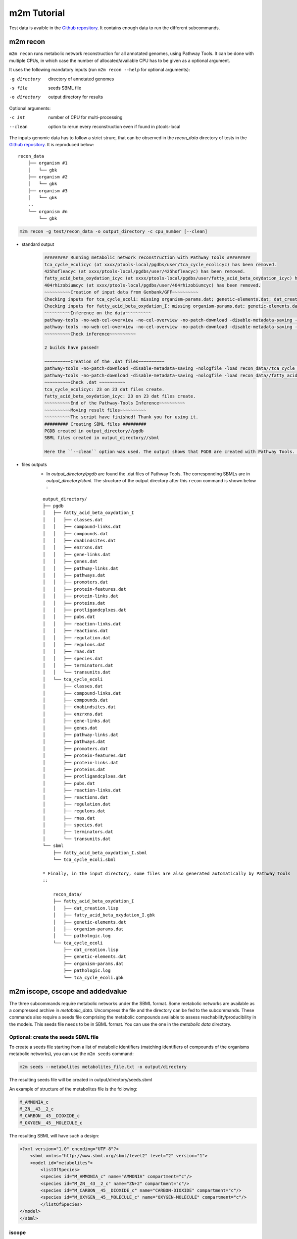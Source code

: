 ============
m2m Tutorial
============
Test data is avaible in the `Github repository <https://github.com/AuReMe/metage2metabo/tree/master/test>`__.
It contains enough data to run the different subcommands.

m2m recon
---------
``m2m recon`` runs metabolic network reconstruction for all annotated genomes, using Pathway Tools. It can be done with multiple CPUs, in which case the number of allocated/available CPU has to be given as a optional argument.

It uses the following mandatory inputs (run ``m2m recon --help`` for optional arguments):

-g directory           directory of annotated genomes
-s file                seeds SBML file
-o directory           output directory for results

Optional arguments:

-c int           number of CPU for multi-processing
--clean          option to rerun every reconstruction 
                 even if found in ptools-local

The inputs genomic data has to follow a strict strure, that can be observed in the `recon_data` directory of tests in the `Github repository <https://github.com/AuReMe/metage2metabo/tree/master/test>`__. It is reproduced below:

::

    recon_data
        ├── organism #1          
        │   └── gbk
        ├── organism #2          
        │   └── gbk
        ├── organism #3          
        │   └── gbk
        ..
        └── organism #n         
            └── gbk

.. code:: sh

    m2m recon -g test/recon_data -o output_directory -c cpu_number [--clean]

* standard output
    .. code:: 

        ######### Running metabolic network reconstruction with Pathway Tools #########
        tca_cycle_ecolicyc (at xxxx/ptools-local/pgdbs/user/tca_cycle_ecolicyc) has been removed.
        425hofleacyc (at xxxx/ptools-local/pgdbs/user/425hofleacyc) has been removed.
        fatty_acid_beta_oxydation_icyc (at xxxx/ptools-local/pgdbs/user/fatty_acid_beta_oxydation_icyc) has been removed.
        404rhizobiumcyc (at xxxx/ptools-local/pgdbs/user/404rhizobiumcyc) has been removed.
        ~~~~~~~~~~Creation of input data from Genbank/GFF~~~~~~~~~~
        Checking inputs for tca_cycle_ecoli: missing organism-params.dat; genetic-elements.dat; dat_creation.lisp. Inputs file created for tca_cycle_ecoli.
        Checking inputs for fatty_acid_beta_oxydation_I: missing organism-params.dat; genetic-elements.dat; dat_creation.lisp. Inputs file created for fatty_acid_beta_oxydation_I.
        ~~~~~~~~~~Inference on the data~~~~~~~~~~
        pathway-tools -no-web-cel-overview -no-cel-overview -no-patch-download -disable-metadata-saving -nologfile -patho recon_data//tca_cycle_ecoli/
        pathway-tools -no-web-cel-overview -no-cel-overview -no-patch-download -disable-metadata-saving -nologfile -patho recon_data//fatty_acid_beta_oxydation_I/
        ~~~~~~~~~~Check inference~~~~~~~~~~

        2 builds have passed!

        ~~~~~~~~~~Creation of the .dat files~~~~~~~~~~
        pathway-tools -no-patch-download -disable-metadata-saving -nologfile -load recon_data//tca_cycle_ecoli//dat_creation.lisp
        pathway-tools -no-patch-download -disable-metadata-saving -nologfile -load recon_data//fatty_acid_beta_oxydation_I//dat_creation.lisp
        ~~~~~~~~~~Check .dat ~~~~~~~~~~
        tca_cycle_ecolicyc: 23 on 23 dat files create.
        fatty_acid_beta_oxydation_icyc: 23 on 23 dat files create.
        ~~~~~~~~~~End of the Pathway-Tools Inference~~~~~~~~~~
        ~~~~~~~~~~Moving result files~~~~~~~~~~
        ~~~~~~~~~~The script have finished! Thank you for using it.
        ######### Creating SBML files #########
        PGDB created in output_directory//pgdb
        SBML files created in output_directory//sbml

        Here the ``--clean`` option was used. The output shows that PGDB are created with Pathway Tools. Then the .dat files are extracted and used to build SBML files of the metabolic models. 
* files outputs
    * In `output_directory/pgdb` are found the .dat files of Pathway Tools. The corresponding SBMLs are in `output_directory/sbml`. The structure of the output directory after this ``recon`` command is shown below :

    ::

        output_directory/
        ├── pgdb
        │   ├── fatty_acid_beta_oxydation_I
        │   │   ├── classes.dat
        │   │   ├── compound-links.dat
        │   │   ├── compounds.dat
        │   │   ├── dnabindsites.dat
        │   │   ├── enzrxns.dat
        │   │   ├── gene-links.dat
        │   │   ├── genes.dat
        │   │   ├── pathway-links.dat
        │   │   ├── pathways.dat
        │   │   ├── promoters.dat
        │   │   ├── protein-features.dat
        │   │   ├── protein-links.dat
        │   │   ├── proteins.dat
        │   │   ├── protligandcplxes.dat
        │   │   ├── pubs.dat
        │   │   ├── reaction-links.dat
        │   │   ├── reactions.dat
        │   │   ├── regulation.dat
        │   │   ├── regulons.dat
        │   │   ├── rnas.dat
        │   │   ├── species.dat
        │   │   ├── terminators.dat
        │   │   └── transunits.dat
        │   └── tca_cycle_ecoli
        │       ├── classes.dat
        │       ├── compound-links.dat
        │       ├── compounds.dat
        │       ├── dnabindsites.dat
        │       ├── enzrxns.dat
        │       ├── gene-links.dat
        │       ├── genes.dat
        │       ├── pathway-links.dat
        │       ├── pathways.dat
        │       ├── promoters.dat
        │       ├── protein-features.dat
        │       ├── protein-links.dat
        │       ├── proteins.dat
        │       ├── protligandcplxes.dat
        │       ├── pubs.dat
        │       ├── reaction-links.dat
        │       ├── reactions.dat
        │       ├── regulation.dat
        │       ├── regulons.dat
        │       ├── rnas.dat
        │       ├── species.dat
        │       ├── terminators.dat
        │       └── transunits.dat
        └── sbml
            ├── fatty_acid_beta_oxydation_I.sbml
            └── tca_cycle_ecoli.sbml

        * Finally, in the input directory, some files are also generated automatically by Pathway Tools
        ::
            
            recon_data/
            ├── fatty_acid_beta_oxydation_I
            │   ├── dat_creation.lisp
            │   ├── fatty_acid_beta_oxydation_I.gbk
            │   ├── genetic-elements.dat
            │   ├── organism-params.dat
            │   └── pathologic.log
            └── tca_cycle_ecoli
                ├── dat_creation.lisp
                ├── genetic-elements.dat
                ├── organism-params.dat
                ├── pathologic.log
                └── tca_cycle_ecoli.gbk


m2m iscope, cscope and addedvalue
---------------------------------
The three subcommands require metabolic networks under the SBML format. Some metabolic networks are available as a compressed archive in `metabolic_data`. Uncompress the file and the directory can be fed to the subcommands. These commands also require a seeds file comprising the metabolic compounds available to assess reachability/producibility in the models. This seeds file needs to be in SBML format. You can use the one in the `metabolic data` directory.

Optional: create the seeds SBML file
*************************************
To create a seeds file starting from a list of metabolic identifiers (matching identifiers of compounds of the organisms metabolic networks), you can use the ``m2m seeds`` command:

.. code:: sh

    m2m seeds --metabolites metabolites_file.txt -o output/directory

The resulting seeds file will be created in output/directory/seeds.sbml

An example of structure of the metabolites file is the following:

.. code:: 

    M_AMMONIA_c
    M_ZN__43__2_c
    M_CARBON__45__DIOXIDE_c
    M_OXYGEN__45__MOLECULE_c

The resulting SBML will have such a design:

.. code:: xml

    <?xml version="1.0" encoding="UTF-8"?>
        <sbml xmlns="http://www.sbml.org/sbml/level2" level="2" version="1">
        <model id="metabolites">
            <listOfSpecies>
            <species id="M_AMMONIA_c" name="AMMONIA" compartment="c"/>
            <species id="M_ZN__43__2_c" name="ZN+2" compartment="c"/>
            <species id="M_CARBON__45__DIOXIDE_c" name="CARBON-DIOXIDE" compartment="c"/>
            <species id="M_OXYGEN__45__MOLECULE_c" name="OXYGEN-MOLECULE" compartment="c"/>
            </listOfSpecies>
    </model>
    </sbml>

iscope
*******

It uses the following mandatory inputs (run ``m2m mincom --help`` for optional arguments):

-n directory           directory of metabolic networks, 
                        in SBML format
-s file                seeds SBML file
-t file                targets SBML file
-o directory           output directory for results

.. code:: sh

    m2m iscope -n toy_bact -s metabolic_data/seeds_toy.sbml -o output_directory/

* standard output
    .. code:: 

        ######### Running individual metabolic scopes #########
        Individual scopes for all metabolic networks available in output_directory/indiv_scopes/indiv_scopes.json
        17 metabolic models considered.
        135 metabolites in core reachable by all organisms (intersection)
        625 metabolites reachable by individual organisms altogether (union), among which 93 seeds (growth medium)
        max metabolites in scope 477
        min metabolites in scope 195
        average number of metabolites in scope 308.71 (±82.59)

    These results mean that 135 metabolites can be reached by all organisms. When gathering reachable metabolites for all organisms, the union consists of 625 metabolites (including the seeds). Finally metrics show the min, max and average number of compounds in all scopes
* files outputs
    * In `output_directory/indiv_scopes/indiv_scopes.json`. A json file that can be easily loaded as a dictionary (or humanly read as it it) that contains the set of reachable metabolites for each organism. /!\\ Warning: the seeds are included in the scopes, hence they will never be empty. 

cscope
*******

It uses the following mandatory inputs (run ``m2m mincom --help`` for optional arguments):

-n directory           directory of metabolic networks, 
                        in SBML format
-s file                seeds SBML file
-t file                targets SBML file
-o directory           output directory for results

.. code:: sh

    m2m cscope -n toy_bact -s metabolic_data/seeds_toy.sbml -o output_directory/

* standard output
    .. code::

        ######### Creating metabolic instance for the whole community #########
        Created instance in output_directory/community_analysis/miscoto_om6hubmz.lp
        Running whole-community metabolic scopes
        Community scopes for all metabolic networks available in output_directory/community_analysis/comm_scopes.json
        651 metabolites reachable by the whole community/microbiota:
        M_CPD__45__5802_c, M_XANTHOSINE__45__5__45__PHOSPHATE_c, M_INDOLEYL__45__CPD_c, M_CPD__45__470_c, M_5__45__HYDROXYISOURATE_c, [...]

    651 metabolites are reachable by the microbiota. This does not include the seeds. The list of metabolites is given in output. 
* files outputs
    * In addition, a json file with the results is created in `output_directory/community_analysis/indiv_scopes.json`.

addedvalue
**********

``m2m addedvalue`` uses the previously two subcommands to compute the added value of combining metabolisms in the microbiota (i.e. consider metabolic cooperation) with respect to studying individually the metabolism of each organism. 
It uses the following mandatory inputs (run ``m2m addedvalue --help`` for optional arguments):

-n directory           directory of metabolic networks, 
                        in SBML format
-s file                seeds SBML file
-o directory           output directory for results

.. code:: sh

    m2m addedvalue -n toy_bact -s metabolic_data/seeds_toy.sbml -o output_directory/

* standard output
    .. code::

        ######### Running individual metabolic scopes #########
        Individual scopes for all metabolic networks available in output_directory/indiv_scopes/indiv_scopes.json
        17 metabolic models considered.
        135 metabolites in core reachable by all organisms (intersection)
        625 metabolites reachable by individual organisms altogether (union), among which 93 seeds (growth medium)
        max metabolites in scope 477
        min metabolites in scope 195
        average number of metabolites in scope 308.71 (±82.59)
        M_D__45__RIBULOSE__45__1__45__P_c, M_ISOGLUTAMINE_c, M_RIBULOSE__45__5P_c, M_MET_c, M_CPD__45__10775_c, M_DGDP_c, M_5__45__PHOSPHO__45__RIBOSYL__45__GLYCINEAMIDE_c, M_ADENYLOSUCC_c, M_ISOCHORISMATE_c, [...]
        ######### Creating metabolic instance for the whole community #########
        Created instance in output_directory/community_analysis/miscoto_j9khdvzz.lp
        Running whole-community metabolic scopes
        Community scopes for all metabolic networks available in output_directory/community_analysis/comm_scopes.json
        651 metabolites reachable by the whole community/microbiota:
        M_D__45__RIBULOSE__45__1__45__P_c, M_ISOGLUTAMINE_c, M_RIBULOSE__45__5P_c, M_CPD__45__10775_c, M_DGDP_c, M_5__45__PHOSPHO__45__RIBOSYL__45__GLYCINEAMIDE_c, M_OH__45__HEXANOYL__45__COA_c, M_ADENYLOSUCC_c,[...]
        Added value of cooperation over individual metabolism: 119 newly reachable metabolites:
        M_OH__45__HEXANOYL__45__COA_c, M_CPD__45__12307_c, M_CPD__45__12173_c, M_2__45__METHYL__45__ACETO__45__ACETYL__45__COA_c, [...]
        Target file created with the addedvalue targets in: output_directory/community_analysis/targets.sbml

    As you can see, the individual and community scopes are run again. In addition to the previous outputs, the union of all individual scopes and the community scopes are printed. Finally, the difference between the two sets, that is to say the metabolites that can only be produced collectively (i.e. by at least two bacteria cooperating) is displayed. Here it consists of 119 metabolites. 
* files outputs
    * A targets SBML file is generated. It can be used with `` m2m mincom`` . The json files associated to ``iscope`` and ``cscope`` are also produced.

    ::

        output_directory/
        ├── community_analysis
        │   ├── comm_scopes.json
        │   ├── miscoto_om6hubmz.lp
        │   └── targets.sbml
        ├── indiv_scopes
        │   └── indiv_scopes.json


m2m mincom
----------
`m2m mincom` requires an additional target file that is available in `metabolic_data` or can be generated by `m2m addedvalue` in which case it will be stored in `result_directory/community_analysis/targets.sbml`

It uses the following mandatory inputs (run ``m2m mincom --help`` for optional arguments):

-n directory           directory of metabolic networks, 
                        in SBML format
-s file                seeds SBML file
-t file                targets SBML file
-o directory           output directory for results

.. code:: sh

    m2m mincom -n toy_bact -s metabolic_data/seeds_toy.sbml -t metabolic_data/targets_toy.sbml -o output_directory/

* standard output
    .. code::

        ######### Creating metabolic instance for the whole community #########
        Created instance in output_directory/community_analysis/miscoto_36t8lqe_.lp
        Running minimal community selection
        Community scopes for all metabolic networks available in output_directory/community_analysis/comm_scopes.json
        ######### One minimal community #########
        # One minimal community enabling to produce the target metabolites given as inputs
        Minimal number of bacteria in communities = 13
        GCA_003437905
        GCA_003437255
        GCA_003437055
        GCA_003437885
        GCA_003437815
        GCA_003437595
        GCA_003437375
        GCA_003438055
        GCA_003437665
        GCA_003437945
        GCA_003437295
        GCA_003437195
        GCA_003437715
        ######### Union of minimal communities #########
        # Bacteria occurring in at least one minimal community enabling to produce the target metabolites given as inputs
        Union of bacteria in minimal communities = 17
        GCA_003437345
        GCA_003437905
        GCA_003437255
        GCA_003437055
        GCA_003437175
        GCA_003437885
        GCA_003437325
        GCA_003437815
        GCA_003437595
        GCA_003437375
        GCA_003438055
        GCA_003437665
        GCA_003437945
        GCA_003437295
        GCA_003437195
        GCA_003437715
        GCA_003437785
        ######### Intersection of minimal communities #########
        # Bacteria occurring in ALL minimal community enabling to produce the target metabolites given as inputs
        Intersection of bacteria in minimal communities = 12
        GCA_003437905
        GCA_003437255
        GCA_003437055
        GCA_003437885
        GCA_003437815
        GCA_003437595
        GCA_003437375
        GCA_003438055
        GCA_003437665
        GCA_003437295
        GCA_003437195
        GCA_003437715

    This output gives the result of minimal community selection. It means that for producing the 119 metabolic targets, a minimum of 13 bacteria out of the 17 is required. One example of such minimal community is given. In addition, the whole space of solution is studied. All bacteria (17) occur in at least one minimal community. Finally, the intersection gives the following information: a set of 12 bacteria occurs in each minimal communtity. This means that these 12 bacteria are needed in any case, and that any of the remaining 5 bacteria can complete the missing function(s).
* files outputs
    * As for other commands, a json file with the results is produced in ``output_directory/community_analysis/comm_scopes.json``

m2m workflow
------------
`m2m workflow` starts from metabolic network reconstruction and runs all analyses: individual scopes, community scopes, and minimal community selection based on the metabolic added-value of the microbiota.

It uses the following mandatory inputs (run ``m2m workflow --help`` for optional arguments):

-g directory           directory of annotated genomes
-s file                seeds SBML file
-o directory           output directory for results

Optional arguments:

-c int           number of CPU for multi-processing
--clean          option to rerun every reconstruction 
                 even if found in ptools-local


Including a host in the picture
-------------------------------

It is possible to consider a host in addition to the microbiota for the ``workflow``, ``cscope`` and ``mincom`` commands. **What does it change?**

First note that adding the host in the SBML repository will enable you to get the individual scope for the host. Another solution is to directly use ``menescope`` from the `MeneTools
<https://github.com/cfrioux/MeneTools>`_ `Python package <https://pypi.org/project/MeneTools/>`_ on which m2m relies, and that can be used as a standalone tool.

Then back to the effect of the host in the other commands.
* For ``cscope`` and ``addedvalue``, the host metabolism will be taken into account. That is to say that it will be considered as a member of the community. Among the newly producible targets, some will be exclusive to the host metabolism. This is not displayed in the standard output of the software but can be retrieved in the json file output under the `'comhost_scope'`key of the dictionary. 
* For ``mincom``, the host will always be considered in the community. This means that the selected bacteria need to be associated to the host in order to ensure the producibility of all the targets. Therefore, if the minimal community computed for 10 targets is of 3 bacteria and that a host was provided, it means that the host + these three bacteria can produce the 10 targets. 

More generally, for more information and analysis on the usage of hosts in addition to the microbiota, we refer the interested user to the `Miscoto
<https://github.com/cfrioux/miscoto>`_ `Python package <https://pypi.org/project/Miscoto/>`_, on which m2m relies. Miscoto can be used as a standalone package for such analyses, with additional options, such as the identification of putative exchanges among the minimal communities. 
